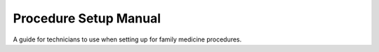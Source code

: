 Procedure Setup Manual
======================
A guide for technicians to use when setting up for family medicine procedures.
